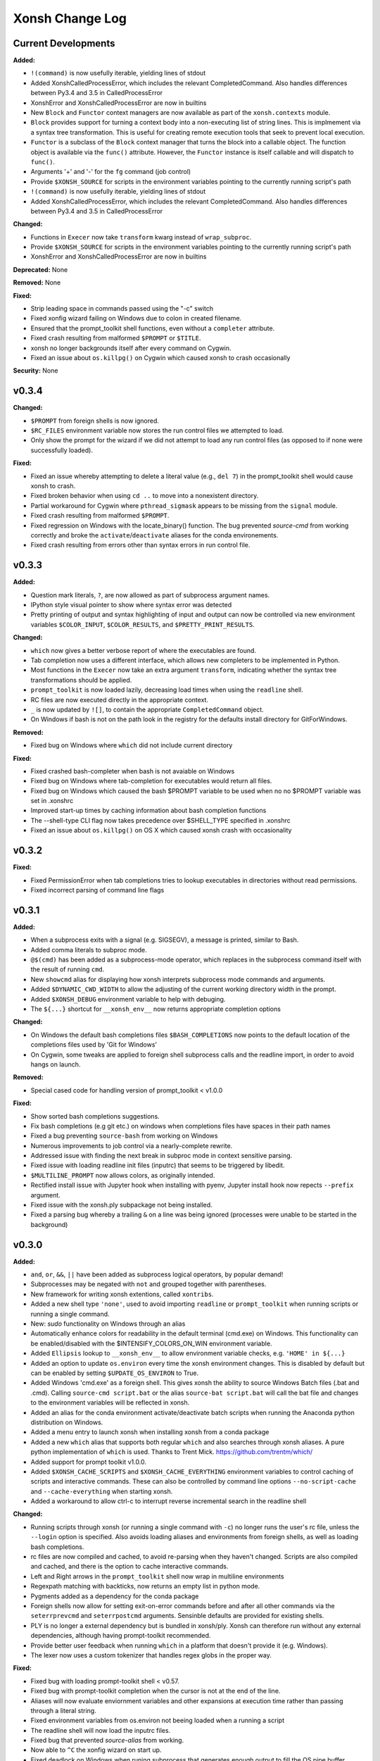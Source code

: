 ================
Xonsh Change Log
================

Current Developments
====================
**Added:**

* ``!(command)`` is now usefully iterable, yielding lines of stdout
* Added XonshCalledProcessError, which includes the relevant CompletedCommand.
  Also handles differences between Py3.4 and 3.5 in CalledProcessError
* XonshError and XonshCalledProcessError are now in builtins
* New ``Block`` and ``Functor`` context managers are now available as
  part of the ``xonsh.contexts`` module.
* ``Block`` provides support for turning a context body into a non-executing
  list of string lines. This is implmement via a syntax tree transformation.
  This is useful for creating remote execution tools that seek to prevent
  local execution.
* ``Functor`` is a subclass of the ``Block`` context manager that turns the
  block into a callable object.  The function object is available via the
  ``func()`` attribute.  However, the ``Functor`` instance is itself callable
  and will dispatch to ``func()``.
* Arguments '+' and '-' for the ``fg`` command (job control)
* Provide ``$XONSH_SOURCE`` for scripts in the environment variables pointing to
  the currently running script's path
* ``!(command)`` is now usefully iterable, yielding lines of stdout
* Added XonshCalledProcessError, which includes the relevant CompletedCommand.
  Also handles differences between Py3.4 and 3.5 in CalledProcessError

**Changed:**

* Functions in ``Execer`` now take ``transform`` kwarg instead of
  ``wrap_subproc``.
* Provide ``$XONSH_SOURCE`` for scripts in the environment variables pointing to
  the currently running script's path
* XonshError and XonshCalledProcessError are now in builtins

**Deprecated:** None

**Removed:** None

**Fixed:**

* Strip leading space in commands passed using the "-c" switch
* Fixed xonfig wizard failing on Windows due to colon in created filename.
* Ensured that the prompt_toolkit shell functions, even without a ``completer``
  attribute.
* Fixed crash resulting from malformed ``$PROMPT`` or ``$TITLE``.
* xonsh no longer backgrounds itself after every command on Cygwin.
* Fixed an issue about ``os.killpg()`` on Cygwin which caused xonsh to crash
  occasionally

**Security:** None

v0.3.4
====================


**Changed:**

* ``$PROMPT`` from foreign shells is now ignored.
* ``$RC_FILES`` environment variable now stores the run control files we
  attempted to load.
* Only show the prompt for the wizard if we did not attempt to load any run
  control files (as opposed to if none were successfully loaded).


**Fixed:**

* Fixed an issue whereby attempting to delete a literal value (e.g., ``del 7``)
  in the prompt_toolkit shell would cause xonsh to crash.
* Fixed broken behavior when using ``cd ..`` to move into a nonexistent
  directory.
* Partial workaround for Cygwin where ``pthread_sigmask`` appears to be missing
  from the ``signal`` module.
* Fixed crash resulting from malformed ``$PROMPT``.
* Fixed regression on Windows with the locate_binary() function.
  The bug prevented `source-cmd` from working correctly and broke the
  ``activate``/``deactivate`` aliases for the conda environements.
* Fixed crash resulting from errors other than syntax errors in run control
  file.


v0.3.3
====================
**Added:**

* Question mark literals, ``?``, are now allowed as part of
  subprocess argument names.
* IPython style visual pointer to show where syntax error was detected
* Pretty printing of output and syntax highlighting of input and output can now
  be controlled via new environment variables ``$COLOR_INPUT``,
  ``$COLOR_RESULTS``, and ``$PRETTY_PRINT_RESULTS``.

**Changed:**

* ``which`` now gives a better verbose report of where the executables are
  found.
* Tab completion now uses a different interface, which allows new completers
  to be implemented in Python.
* Most functions in the ``Execer`` now take an extra argument
  ``transform``, indicating whether the syntax tree transformations should
  be applied.
* ``prompt_toolkit`` is now loaded lazily, decreasing load times when using
  the ``readline`` shell.
* RC files are now executed directly in the appropriate context.
* ``_`` is now updated by ``![]``, to contain the appropriate
  ``CompletedCommand`` object.
* On Windows if bash is not on the path look in the registry for the defaults
  install directory for GitForWindows.



**Removed:**

* Fixed bug on Windows where ``which`` did not include current directory

**Fixed:**

* Fixed crashed bash-completer when bash is not avaiable on Windows
* Fixed bug on Windows where tab-completion for executables would return all files.
* Fixed bug on Windows which caused the bash $PROMPT variable to be used when no
  no $PROMPT variable was set in .xonshrc
* Improved start-up times by caching information about bash completion
  functions
* The --shell-type CLI flag now takes precedence over $SHELL_TYPE specified in
  .xonshrc
* Fixed an issue about ``os.killpg()`` on OS X which caused xonsh crash with
  occasionality



v0.3.2
====================
**Fixed:**

* Fixed PermissionError when tab completions tries to lookup executables in
  directories without read permissions.
* Fixed incorrect parsing of command line flags



v0.3.1
====================
**Added:**

* When a subprocess exits with a signal (e.g. SIGSEGV), a message is printed,
  similar to Bash.
* Added comma literals to subproc mode.
* ``@$(cmd)`` has been added as a subprocess-mode operator, which replaces in
  the subprocess command itself with the result of running ``cmd``.
* New ``showcmd`` alias for displaying how xonsh interprets subprocess mode
  commands and arguments.
* Added ``$DYNAMIC_CWD_WIDTH`` to allow the adjusting of the current working
  directory width in the prompt.
* Added ``$XONSH_DEBUG`` environment variable to help with debuging.
* The ``${...}`` shortcut for ``__xonsh_env__`` now returns appropriate
  completion options

**Changed:**

* On Windows the default bash completions files ``$BASH_COMPLETIONS`` now points
  to the default location of the completions files used by 'Git for Windows'
* On Cygwin, some tweaks are applied to foreign shell subprocess calls and the
  readline import, in order to avoid hangs on launch.


**Removed:**

* Special cased code for handling version of prompt_toolkit < v1.0.0


**Fixed:**

* Show sorted bash completions suggestions.
* Fix bash completions (e.g git etc.) on windows when completions files have
  spaces in their path names
* Fixed a bug preventing ``source-bash`` from working on Windows
* Numerous improvements to job control via a nearly-complete rewrite.
* Addressed issue with finding the next break in subproc mode in context
  sensitive parsing.
* Fixed issue with loading readline init files (inputrc) that seems to be
  triggered by libedit.
* ``$MULTILINE_PROMPT`` now allows colors, as originally intended.
* Rectified install issue with Jupyter hook when installing with pyenv,
  Jupyter install hook now repects ``--prefix`` argument.
* Fixed issue with the xonsh.ply subpackage not being installed.
* Fixed a parsing bug whereby a trailing ``&`` on a line was being ignored
  (processes were unable to be started in the background)



v0.3.0
====================
**Added:**

* ``and``, ``or``, ``&&``, ``||`` have been added as subprocess logical operators,
  by popular demand!
* Subprocesses may be negated with ``not`` and grouped together with parentheses.
* New framework for writing xonsh extentions, called ``xontribs``.
* Added a new shell type ``'none'``, used to avoid importing ``readline`` or
  ``prompt_toolkit`` when running scripts or running a single command.
* New: `sudo` functionality on Windows through an alias
* Automatically enhance colors for readability in the default terminal (cmd.exe)
  on Windows. This functionality can be enabled/disabled with the
  $INTENSIFY_COLORS_ON_WIN environment variable.
* Added ``Ellipsis`` lookup to ``__xonsh_env__`` to allow environment variable checks, e.g. ``'HOME' in ${...}``
* Added an option to update ``os.environ`` every time the xonsh environment changes.
  This is disabled by default but can be enabled by setting ``$UPDATE_OS_ENVIRON`` to
  True.
* Added Windows 'cmd.exe' as a foreign shell. This gives xonsh the ability to source
  Windows Batch files (.bat and .cmd). Calling ``source-cmd script.bat`` or the
  alias ``source-bat script.bat`` will call the bat file and changes to the
  environment variables will be reflected in xonsh.
* Added an alias for the conda environment activate/deactivate batch scripts when
  running the Anaconda python distribution on Windows.
* Added a menu entry to launch xonsh when installing xonsh from a conda package
* Added a new ``which`` alias that supports both regular ``which`` and also searches
  through xonsh aliases. A pure python implementation of ``which`` is used. Thanks
  to Trent Mick. https://github.com/trentm/which/
* Added support for prompt toolkit v1.0.0.
* Added ``$XONSH_CACHE_SCRIPTS`` and ``$XONSH_CACHE_EVERYTHING`` environment
  variables to control caching of scripts and interactive commands.  These can
  also be controlled by command line options ``--no-script-cache`` and
  ``--cache-everything`` when starting xonsh.
* Added a workaround to allow ctrl-c to interrupt reverse incremental search in
  the readline shell

**Changed:**

* Running scripts through xonsh (or running a single command with ``-c``) no
  longer runs the user's rc file, unless the ``--login`` option is specified.
  Also avoids loading aliases and environments from foreign shells, as well as
  loading bash completions.
* rc files are now compiled and cached, to avoid re-parsing when they haven't
  changed.  Scripts are also compiled and cached, and there is the option to
  cache interactive commands.
* Left and Right arrows in the ``prompt_toolkit`` shell now wrap in multiline
  environments
* Regexpath matching with backticks, now returns an empty list in python mode.
* Pygments added as a dependency for the conda package
* Foreign shells now allow for setting exit-on-error commands before and after
  all other commands via the ``seterrprevcmd`` and ``seterrpostcmd`` arguments.
  Sensinble defaults are provided for existing shells.
* PLY is no longer a external dependency but is bundled in xonsh/ply. Xonsh can
  therefore run without any external dependencies, although having prompt-toolkit
  recommended.
* Provide better user feedback when running ``which`` in a platform that doesn't
  provide it (e.g. Windows).
* The lexer now uses a custom tokenizer that handles regex globs in the proper
  way.






**Fixed:**

* Fixed bug with loading prompt-toolkit shell < v0.57.
* Fixed bug with prompt-toolkit completion when the cursor is not at the end of
  the line.
* Aliases will now evaluate enviornment variables and other expansions
  at execution time rather than passing through a literal string.
* Fixed environment variables from os.environ not beeing loaded when a running
  a script
* The readline shell will now load the inputrc files.
* Fixed bug that prevented `source-alias` from working.
* Now able to ``^C`` the xonfig wizard on start up.
* Fixed deadlock on Windows when runing subprocess that generates enough output
  to fill the OS pipe buffer.
* Sourcing foreign shells will now return a non-zero exit code if the
  source operation failed for some reason.
* Fixed PermissionError when running commands in directories without read permissions
* Prevent Windows fixups from overriding environment vars in static config
* Fixed Optional Github project status to reflect added/removed files via git_dirty_working_directory()
* Fixed xonsh.exe launcher on Windows, when Python install directory has a space in it
* Fixed `$CDPATH` to support `~` and environments variables in its items




v0.2.7
====================
**Added:**

* Added new valid ``$SHELL_TYPE`` called ``'best'``. This selects the best value
  for the concrete shell type based on the availability on the user's machine.
* New environment variable ``$XONSH_COLOR_STYLE`` will set the color mapping
  for all of xonsh.
* New ``XonshStyle`` pygments style will determine the approriate color
  mapping based on ``$XONSH_COLOR_STYLE``.  The associated ``xonsh_style_proxy()``
  is intended for wrapping ``XonshStyle`` when actually being used by
  pygments.
* The functions ``print_color()`` and ``format_color()`` found in ``xonsh.tools``
  dispatch to the approriate shell color handling and may be used from
  anywhere.
* ``xonsh.tools.HAVE_PYGMENTS`` flag now denotes if pygments is installed and
  available on the users system.
* The ``ansi_colors`` module is now availble for handling ANSI color codes.
* ``?`` and ``??`` operator output now has colored titles, like in IPython.
* ``??`` will syntax highlight source code if pygments is available.
* Python mode output is now syntax highlighted if pygments is available.
* New ``$RIGHT_PROMPT`` environment variable for displaying right-aligned
  text in prompt-toolkit shell.
* Added ``!(...)`` operator, which returns an object representing the result
  of running a command.  The truth value of this object is True if the
  return code is equal to zero and False otherwise.
* Optional dependency on the win_unicode_console package to enable unicode
  support in cmd.exe on Windows. This can be disabled/enabled with the
  ``$WIN_UNICODE_CONSOLE`` environment variable.

**Changed:**

* Updated ``$SHELL_TYPE`` default to ``'best'``.
* Shell classes are now responsible for implementing their own color
  formatting and printing.
* Prompt coloring, history diffing, and tracing uses new color handling
  capabilities.
* New ``Token.Color`` token for xonsh color names, e.g. we now use
  ``Token.Color.RED`` rather than ``Token.RED``.
* Untracked files in git are ignored when determining if a git workdir is
  is dirty. This affects the coloring of the branch label.
* Regular expression globbing now uses ``re.fullmatch`` instead of
  ``re.match``, and the result of an empty regex glob does not cause the
  argument to be deleted.


**Removed:**

* The ``xonsh.tools.TERM_COLORS`` mapping has been axed, along with all
  references to it. This may cause a problem if you were using a raw color code
  in your xonshrc file from ``$FORMATTER_DICT``. To fix, simply remove these
  references.

**Fixed:**

* Multidimensional slicing, as in numpy, no longer throws SyntaxErrors.
* Some minor zsh fixes for more platforms and setups.
* The ``BaseShell.settitle`` method no longer has its commands captured by
  ``$(...)``



v0.2.6
====================
**Added:**

* ``trace`` alias added that enables users to turn on and off the printing
  of source code lines prior to their execution. This is useful for debugging scripts.
* New ability to force callable alias functions to be run in the foreground, i.e.
  the main thread from which the function was called. This is useful for debuggers
  and profilers which may require such access. Use the ``xonsh.proc.foreground``
  decorator on an alias function to flag it. ``ForegroundProcProxy`` and
  ``SimpleForegroundProcProxy`` classes have been added to support this feature.
  Normally, forcing a foreground alias is not needed.
* Added boolean ``$RAISE_SUBPROC_ERROR`` environment variable. If true
  and a subprocess command exits with a non-zero return code, a
  CalledProcessError will be raised. This is useful in scripts that should
  fail at the first error.
* If the ``setproctitle`` package is installed, the process title will be
  set to ``'xonsh'`` rather than the path to the Python interpreter.
* zsh foreign shell interface now supported natively in xonsh, like with Bash.
  New ``source-zsh`` alias allows easy access to zsh scripts and functions.
* Vox virtual environment manager added.

**Changed:**

* The ``foreign_shell_data()`` keyword arguments ``envcmd`` and ``aliascmd``
  now default to ``None``.
* Updated alias docs to pull in usage from the commands automatically.

**Fixed:**

* Hundreds of bugs related to line and column numbers have been addressed.
* Fixed path completion not working for absolute paths or for expanded paths on Windows.
* Fixed issue with hg dirty branches and $PATH.
* Fixed issues related to foreign shell data in files with whitespace in the names.
* Worked around bug in ConEmu/cmder which prevented ``get_git_branch()``
  from working in these terminal emulators on Windows.


v0.2.5
===========
**Added:**

* New configuration utility 'xonfig' which reports current system
  setup information and creates config files through an interactive
  wizard.
* Toolkit for creating wizards now available
* timeit and which aliases will now complete their arguments.
* $COMPLETIONS_MENU_ROWS environment variable controls the size of the
  tab-completion menu in prompt-toolkit.
* Prompt-toolkit shell now supports true multiline input with the ability
  to scroll up and down in the prompt.

**Changed:**

* The xonfig wizard will run on interactive startup if no configuration
  file is found.
* BaseShell now has a singleline() method for prompting a single input.
* Environment variable docs are now auto-generated.
* Prompt-toolkit shell will now dynamically allocate space for the
  tab-completion menu.
* Looking up nonexistent environment variables now generates an error
  in Python mode, but produces a sane default value in subprocess mode.
* Environments are now considered to contain all manually-adjusted keys,
  and also all keys with an associated default value.

**Removed:**

* Removed ``xonsh.ptk.shortcuts.Prompter.create_prompt_layout()`` and
  ``xonsh.ptk.shortcuts.Prompter.create_prompt_application()`` methods
  to reduce portion of xonsh that forks prompt-toolkit. This may require
  users to upgrade to prompt-toolkit v0.57+.

**Fixed:**

* First prompt in the prompt-toolkit shell now allows for up and down
  arrows to search through history.
* Made obtaining the prompt-toolkit buffer thread-safe.
* Now always set non-detypable environment variables when sourcing
  foreign shells.
* Fixed issue with job management if a TTY existed but was not controlled
  by the process, posix only.
* Jupyter kernel no longer times out when using foreign shells on startup.
* Capturing redirections, e.g. ``$(echo hello > f.txt)``, no longer fails
  with a decoding error.
* Evaluation in a Jupyter cell will return pformatted object.
* Jupyter with redirect uncaptured subprocs to notebook.
* Tab completion in Jupyter fixed.


v0.2.1 - v0.2.4
===============
You are reading the docs...but you still feel hungry.

v0.2.0
=============
**Added:**

* Rich history recording and replaying

v0.1.0
=============
**Added:**

* Naturally typed environment variables
* Inherits the environment from BASH
* Uses BASH completion for subprocess commands
* Regular expression filename globbing
* Its own PLY-based lexer and parser
* xonsh code parses into a Python AST
* You can do all the normal Python things, like arithmetic and importing
* Captured and uncaptured subprocesses
* Pipes, redirection, and non-blocking subprocess syntax support
* Help and superhelp with ? and ??
* Command aliasing
* Multiline input, unlike ed
* History matching like in IPython
* Color prompts
* Low system overhead




<v0.1.0
=============
The before times, like 65,000,000 BCE.
